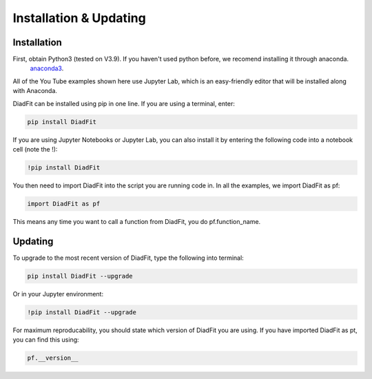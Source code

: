 ========================
Installation & Updating
========================

Installation
============

First, obtain Python3 (tested on V3.9). If you haven't used python before, we recomend installing it through anaconda.
 `anaconda3 <https://www.anaconda.com/products/individual>`_.

All of the You Tube examples shown here use Jupyter Lab, which is an easy-friendly editor that will be installed along with Anaconda.

DiadFit can be installed using pip in one line. If you are using a terminal, enter:

.. code-block:: python

   pip install DiadFit

If you are using Jupyter Notebooks or Jupyter Lab, you can also install it by entering the following code into a notebook cell (note the !):

.. code-block:: python

   !pip install DiadFit

You then need to import DiadFit into the script you are running code in. In all the examples, we import DiadFit as pf:

.. code-block:: python

   import DiadFit as pf

This means any time you want to call a function from DiadFit, you do pf.function_name.



Updating
========

To upgrade to the most recent version of DiadFit, type the following into terminal:

.. code-block:: python

   pip install DiadFit --upgrade

Or in your Jupyter environment:

.. code-block:: python

   !pip install DiadFit --upgrade


For maximum reproducability, you should state which version of DiadFit you are using. If you have imported DiadFit as pt, you can find this using:

.. code-block:: python

    pf.__version__

